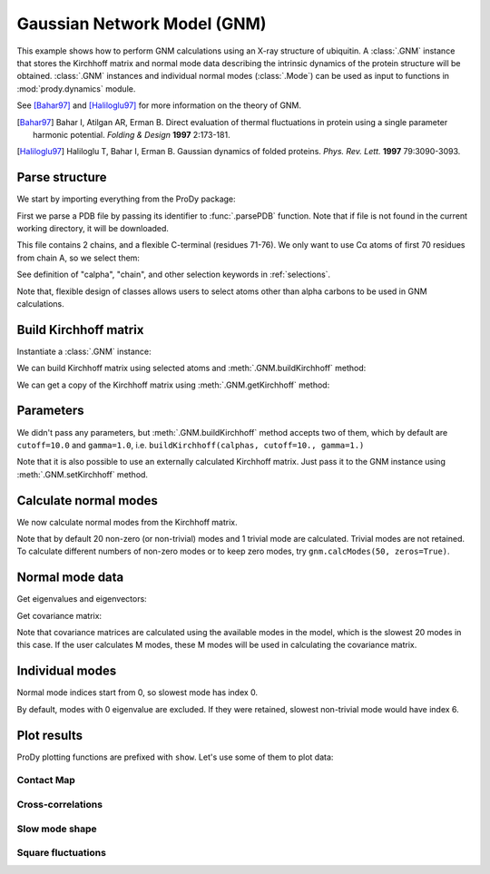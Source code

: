 .. _gnm:

Gaussian Network Model (GNM)
===============================================================================

This example shows how to perform GNM calculations using an X-ray structure
of ubiquitin.  A :class:`.GNM` instance that stores the Kirchhoff matrix and
normal mode data describing the intrinsic dynamics of the protein structure
will be obtained.  :class:`.GNM` instances and individual normal modes
(:class:`.Mode`) can be used as input to functions in :mod:`prody.dynamics`
module.

See [Bahar97]_ and [Haliloglu97]_ for more information on the theory of GNM.

.. [Bahar97] Bahar I, Atilgan AR, Erman B. Direct evaluation of thermal
   fluctuations in protein using a single parameter harmonic potential.
   *Folding & Design* **1997** 2:173-181.

.. [Haliloglu97] Haliloglu T, Bahar I, Erman B. Gaussian dynamics of folded
   proteins. *Phys. Rev. Lett.* **1997** 79:3090-3093.


Parse structure
-------------------------------------------------------------------------------

We start by importing everything from the ProDy package:

.. ipython:: python

   from prody import *
   from matplotlib.pylab import *
   ion() # turn interactive mode on

First we parse a PDB file by passing its identifier to
:func:`.parsePDB` function. Note that if file is not found in
the current working directory, it will be downloaded.


.. ipython:: python

   ubi = parsePDB('1aar')
   ubi

This file contains 2 chains, and a flexible C-terminal (residues 71-76).
We only want to use Cα atoms of first 70 residues from chain A,
so we select them:

.. ipython:: python

   calphas = ubi.select('calpha and chain A and resnum < 71')
   calphas

See definition of "calpha", "chain", and other selection
keywords in :ref:`selections`.

Note that, flexible design of classes allows users to select atoms other than
alpha carbons to be used in GNM calculations.


Build Kirchhoff matrix
-------------------------------------------------------------------------------


Instantiate a :class:`.GNM` instance:

.. ipython:: python

   gnm = GNM('Ubiquitin')

We can build Kirchhoff matrix using selected atoms and
:meth:`.GNM.buildKirchhoff` method:

.. ipython:: python

   gnm.buildKirchhoff(calphas)


We can get a copy of the Kirchhoff matrix using :meth:`.GNM.getKirchhoff`
method:

.. ipython:: python

   gnm.getKirchhoff()


Parameters
-------------------------------------------------------------------------------

We didn't pass any parameters, but :meth:`.GNM.buildKirchhoff` method accepts
two of them, which by default are ``cutoff=10.0`` and ``gamma=1.0``, i.e.
``buildKirchhoff(calphas, cutoff=10., gamma=1.)``


.. ipython:: python

   gnm.getCutoff()
   gnm.getGamma()

Note that it is also possible to use an externally calculated Kirchhoff
matrix. Just pass it to the GNM instance using :meth:`.GNM.setKirchhoff` method.


Calculate normal modes
-------------------------------------------------------------------------------

We now calculate normal modes from the Kirchhoff matrix. 

.. ipython:: python

   gnm.calcModes()

Note that by default 20 non-zero (or non-trivial) modes and 1 trivial mode are
calculated. Trivial modes are not retained. To calculate different numbers
of non-zero modes or to keep zero modes, try ``gnm.calcModes(50, zeros=True)``.


Normal mode data
-------------------------------------------------------------------------------

Get eigenvalues and eigenvectors:

.. ipython:: python

   gnm.getEigvals().round(3)
   gnm.getEigvecs().round(3)

Get covariance matrix:

.. ipython:: python

   gnm.getCovariance().round(2)

Note that covariance matrices are calculated using the available modes in the
model, which is the slowest 20 modes in this case.  If the user calculates M 
modes, these M modes will be used in calculating the covariance matrix.


Individual modes
-------------------------------------------------------------------------------

Normal mode indices start from 0, so slowest mode has index 0.

.. ipython:: python

   slowest_mode = gnm[0]
   slowest_mode.getEigval().round(3)
   slowest_mode.getEigvec().round(3)

By default, modes with 0 eigenvalue are excluded. If they were retained,
slowest non-trivial mode would have index 6.


Plot results
-------------------------------------------------------------------------------


ProDy plotting functions are prefixed with ``show``. Let's use some of them
to plot data:

Contact Map
^^^^^^^^^^^^^^^^^^^^^^^^^^^^^^^^^^^^^^^^^^^^^^^^^^^^^^^^^^^^^^^^^^^^^^^^^^^^^^^

.. ipython:: python

   @savefig enm_analysis_gnm_contact_map.png width=4in
   showContactMap(gnm);


Cross-correlations
^^^^^^^^^^^^^^^^^^^^^^^^^^^^^^^^^^^^^^^^^^^^^^^^^^^^^^^^^^^^^^^^^^^^^^^^^^^^^^^

.. ipython:: python

   @savefig enm_analysis_gnm_cross_corr.png width=4in
   showCrossCorr(gnm);


Slow mode shape
^^^^^^^^^^^^^^^^^^^^^^^^^^^^^^^^^^^^^^^^^^^^^^^^^^^^^^^^^^^^^^^^^^^^^^^^^^^^^^^

.. ipython:: python

   showMode(gnm[0]);
   @savefig enm_analysis_gnm_mode.png width=4in
   plt.grid();

Square fluctuations
^^^^^^^^^^^^^^^^^^^^^^^^^^^^^^^^^^^^^^^^^^^^^^^^^^^^^^^^^^^^^^^^^^^^^^^^^^^^^^^

.. ipython:: python

   @savefig enm_analysis_gnm_sqflucts.png width=4in
   showSqFlucts(gnm[0]);
